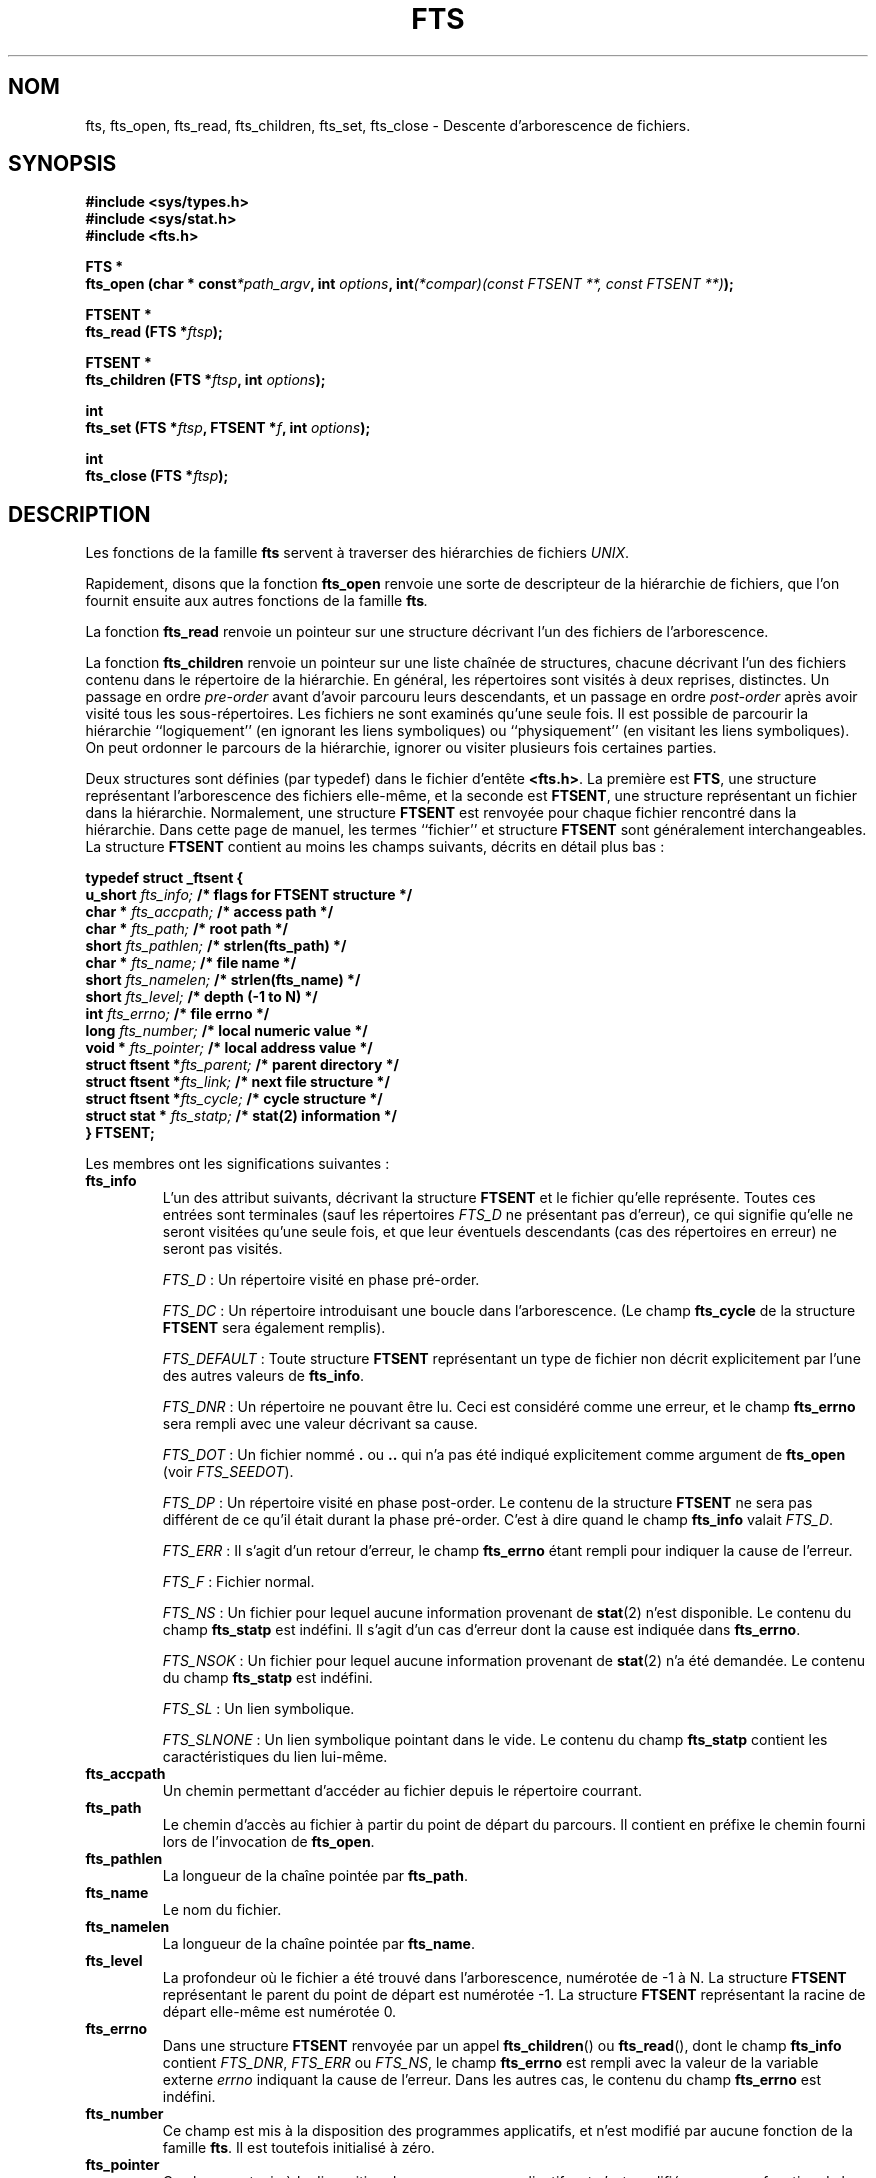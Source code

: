 .\"	$NetBSD: fts.3,v 1.13.2.1 1997/11/14 02:09:32 mrg Exp $
.\"
.\" Copyright (c) 1989, 1991, 1993, 1994
.\"	The Regents of the University of California.  All rights reserved.
.\"
.\" Redistribution and use in source and binary forms, with or without
.\" modification, are permitted provided that the following conditions
.\" are met:
.\" 1. Redistributions of source code must retain the above copyright
.\"    notice, this list of conditions and the following disclaimer.
.\" 2. Redistributions in binary form must reproduce the above copyright
.\"    notice, this list of conditions and the following disclaimer in the
.\"    documentation and/or other materials provided with the distribution.
.\" 3. All advertising materials mentioning features or use of this software
.\"    must display the following acknowledgement:
.\"	This product includes software developed by the University of
.\"	California, Berkeley and its contributors.
.\" 4. Neither the name of the University nor the names of its contributors
.\"    may be used to endorse or promote products derived from this software
.\"    without specific prior written permission.
.\"
.\" THIS SOFTWARE IS PROVIDED BY THE REGENTS AND CONTRIBUTORS ``AS IS'' AND
.\" ANY EXPRESS OR IMPLIED WARRANTIES, INCLUDING, BUT NOT LIMITED TO, THE
.\" IMPLIED WARRANTIES OF MERCHANTABILITY AND FITNESS FOR A PARTICULAR PURPOSE
.\" ARE DISCLAIMED.  IN NO EVENT SHALL THE REGENTS OR CONTRIBUTORS BE LIABLE
.\" FOR ANY DIRECT, INDIRECT, INCIDENTAL, SPECIAL, EXEMPLARY, OR CONSEQUENTIAL
.\" DAMAGES (INCLUDING, BUT NOT LIMITED TO, PROCUREMENT OF SUBSTITUTE GOODS
.\" OR SERVICES; LOSS OF USE, DATA, OR PROFITS; OR BUSINESS INTERRUPTION)
.\" HOWEVER CAUSED AND ON ANY THEORY OF LIABILITY, WHETHER IN CONTRACT, STRICT
.\" LIABILITY, OR TORT (INCLUDING NEGLIGENCE OR OTHERWISE) ARISING IN ANY WAY
.\" OUT OF THE USE OF THIS SOFTWARE, EVEN IF ADVISED OF THE POSSIBILITY OF
.\" SUCH DAMAGE.
.\"
.\"     @(#)fts.3	8.5 (Berkeley) 4/16/94
.\" Traduction 01/09/2000 par Christophe Blaess (ccb@club-internet.fr)
.\" MàJ 21/07/2003 LDP-1.56
.TH FTS 3 "21 juillet 2003" LDP "Manuel du programmeur Linux"
.SH NOM
fts, fts_open, fts_read, fts_children, fts_set, fts_close \- Descente d'arborescence de fichiers.
.SH SYNOPSIS
.nf
.B #include <sys/types.h>
.B #include <sys/stat.h>
.B #include <fts.h>
.sp
.B  FTS *
.BI "fts_open (char * const" "*path_argv" ", int " "options" ", int"  "(*compar)(const FTSENT **, const FTSENT **)" ");"
.sp
.B  FTSENT *
.BI "fts_read (FTS *" "ftsp" ");"
.sp
.B  FTSENT *
.BI "fts_children (FTS *" "ftsp" ", int " "options" ");"
.sp
.B  int
.BI "fts_set (FTS *" "ftsp" ", FTSENT *" "f" ", int " "options" ");"
.sp
.B  int
.BI "fts_close (FTS *" "ftsp" ");"
.fi
.SH DESCRIPTION
Les fonctions de la famille
.B  fts
servent à traverser des hiérarchies de fichiers
.IR UNIX .

Rapidement, disons que la fonction
.B  fts_open
renvoie une sorte de descripteur de la hiérarchie de fichiers, que l'on fournit
ensuite aux autres fonctions de la famille
.BI fts .

La fonction
.B  fts_read
renvoie un pointeur sur une structure décrivant l'un des fichiers de l'arborescence.

La fonction
.B  fts_children
renvoie un pointeur sur une liste chaînée de structures, chacune décrivant l'un des
fichiers contenu dans le répertoire de la hiérarchie.
En général, les répertoires sont visités à deux reprises, distinctes. Un passage en ordre
.I pre-order
avant d'avoir parcouru leurs descendants, et un passage en ordre
.I post-order
après avoir visité tous les sous-répertoires.
Les fichiers ne sont examinés qu'une seule fois.
Il est possible de parcourir la hiérarchie ``logiquement'' (en ignorant les liens symboliques) ou
``physiquement'' (en visitant les liens symboliques). On peut ordonner le parcours de la hiérarchie,
ignorer ou visiter plusieurs fois certaines parties.
.PP
Deux structures sont définies (par typedef) dans le fichier d'entête
.BR <fts.h> .
La première est
.BR FTS ,
une structure représentant l'arborescence des fichiers elle-même,
et la seconde est
.BR FTSENT ,
une structure représentant un fichier dans la
hiérarchie.
Normalement, une structure
.B  FTSENT
est renvoyée pour chaque fichier 
rencontré dans la hiérarchie.
Dans cette page de manuel, les termes ``fichier'' et structure
.B FTSENT
sont généralement
interchangeables.
La structure
.B  FTSENT
contient au moins les champs suivants, décrits en détail
plus bas :
.sp
.nf
.B  "typedef struct _ftsent {"
.BI "    u_short " "fts_info;          " "/* flags for FTSENT structure */"
.BI "    char *  " "fts_accpath;       " "/* access path */"
.BI "    char *  " "fts_path;          " "/* root path */"
.BI "    short   " "fts_pathlen;       " "/* strlen(fts_path) */"
.BI "    char *  " "fts_name;          " "/* file name */"
.BI "    short   " "fts_namelen;       " "/* strlen(fts_name) */"
.BI "    short   " "fts_level;         " "/* depth (\-1 to N) */"
.BI "    int     " "fts_errno;         " "/* file errno */"
.BI "    long    " "fts_number;        " "/* local numeric value */"
.BI "    void *  " "fts_pointer;       " "/* local address value */"
.BI "    struct ftsent *" "fts_parent; " "/* parent directory */"
.BI "    struct ftsent *" "fts_link;   " "/* next file structure */"
.BI "    struct ftsent *" "fts_cycle;  " "/* cycle structure */"
.BI "    struct stat *  " "fts_statp;  " "/* stat(2) information */"
.B  "} FTSENT;"
.fi
.PP
Les membres ont les significations suivantes :
.TP
.B fts_info
L'un des attribut suivants, décrivant la structure
.B FTSENT
et le fichier
qu'elle représente.
Toutes ces entrées sont terminales (sauf les répertoires
.I FTS_D
ne présentant pas d'erreur), ce qui signifie
qu'elle ne seront visitées qu'une seule fois, et que leur
éventuels descendants (cas des répertoires en erreur) ne seront pas visités.
.sp
.IR FTS_D " :"
Un répertoire visité en phase pré-order.
.sp
.IR FTS_DC " :"
Un répertoire introduisant une boucle dans l'arborescence.
(Le champ
.B fts_cycle
de la structure
.B FTSENT
sera également remplis).
.sp
.IR FTS_DEFAULT " :"
Toute structure
.B  FTSENT
représentant un type de fichier non décrit explicitement par
l'une des autres valeurs de
.BR fts_info .
.sp
.IR FTS_DNR " :"
Un répertoire ne pouvant être lu.
Ceci est considéré comme une erreur, et le champ
.B fts_errno
sera rempli avec une valeur décrivant sa cause.
.sp
.IR FTS_DOT " :"
Un fichier nommé 
.BR "." " ou " ".."
qui n'a pas été indiqué explicitement comme argument de
.B  fts_open
(voir
.IR FTS_SEEDOT ). 
.sp
.IR FTS_DP " :"
Un répertoire visité en phase post-order. Le contenu de la
structure
.B FTSENT
ne sera pas différent de ce qu'il était 
durant la phase pré-order. C'est à dire quand le champ
.B fts_info
valait
.IR FTS_D .
.sp
.IR FTS_ERR " :"
Il s'agit d'un retour d'erreur, le champ
.B fts_errno
étant rempli pour indiquer la cause de l'erreur.
.sp
.IR FTS_F " :"
Fichier normal.
.sp
.IR FTS_NS " :"
Un fichier pour lequel aucune information provenant de
.BR stat (2)
n'est disponible. Le contenu du champ
.B fts_statp
est indéfini. Il s'agit d'un cas d'erreur dont la cause est indiquée dans
.BR fts_errno .
.sp
.IR FTS_NSOK " :"
Un fichier pour lequel aucune information provenant de
.BR stat (2)
n'a été demandée. Le contenu du champ
.B fts_statp
est indéfini.
.sp
.IR FTS_SL " :"
Un lien symbolique.
.sp
.IR FTS_SLNONE " :"
Un lien symbolique pointant dans le vide.
Le contenu du champ 
.B fts_statp
contient les caractéristiques du lien lui-même.
.TP
.B fts_accpath
Un chemin permettant d'accéder au fichier depuis le répertoire courrant.
.TP
.B fts_path
Le chemin d'accès au fichier à partir du point de départ du parcours.
Il contient en préfixe le chemin fourni lors de l'invocation de
.BR fts_open .
.TP
.B fts_pathlen
La longueur de la chaîne pointée par
.BR fts_path .
.TP
.B fts_name
Le nom du fichier.
.TP
.B fts_namelen
La longueur de la chaîne pointée par
.BR fts_name .
.TP
.B fts_level
La profondeur où le fichier a été trouvé dans l'arborescence, numérotée de -1 à N.
La structure 
.B FTSENT
représentant le parent du point de départ est numérotée -1.
La structure
.B FTSENT
représentant la racine de départ elle-même est numérotée 0.
.TP
.B fts_errno
Dans une structure
.B  FTSENT
renvoyée par un appel
.BR fts_children ()
ou
.BR fts_read (),
dont le champ
.B fts_info
contient
.IR FTS_DNR ,
.I  FTS_ERR
ou
.IR FTS_NS ,
le champ
.B  fts_errno
est rempli avec la valeur de la variable externe
.I  errno
indiquant la cause de l'erreur.
Dans les autres cas, le contenu du champ
.B fts_errno
est indéfini.
.TP
.B fts_number
Ce champ est mis à la disposition des programmes applicatifs, et
n'est modifié par aucune fonction de la famille
.BR fts .
Il est toutefois initialisé à zéro.
.TP
.B fts_pointer
Ce champ est mis à la disposition des programmes applicatifs, et
n'est modifié par aucune fonction de la famille
.BR fts .
Il est toutefois initialisé à NULL.
.TP
.B fts_parent
Un pointeur sur la structure
.Fa FTSENT
référençant le fichier dans la hiérarchie imédiatement
au dessus du fichier en cours, c'est à dire le répertoire auquel il appartient.
Une structure
.B fts_parent
pour le point d'entrée initial est également fournie, mais seuls ses membres
.BR fts_level ,
.B fts_number
et
.BR fts_pointer
sont garantis d'être initialisés.
.TP
.B fts_link
Au retour de la fonction
.BR fts_children (),
le champ
.B  fts_link
pointe sur la structure suivante dans la liste chaînée des membres du répertoires,
liste terminée par un NULL.
Dans les autres situations, le contenu du champ
.B  fts_link
est indéterminé.
.TP
.B fts_cycle
Si un répertoire introduit une boucle dans la hiérarchie (voir
.IR FTS_DC ),
soit à cause d'un lien physique entre deux répertoires, soit à cause d'un lien
symbolique pointant vers un répertoire, le champ
.B fts_cycle
pointera vers la structure
.B  FTSENT
de la hiérarchie qui référence le même fichier que celui représenté par la structure
.BR FTSENT .
Sinon, le contenu du champ
.B  fts_cycle
est indéfini.
.TP
.B fts_statp
Un pointeur vers les informations fournies par
.BR stat (2)
pour le fichier.
.PP
Un unique buffer est utilisé pour tous les chemins d'accès de tous les fichiers
de la hiérarchie.
Ainsi, les champs
.B  fts_path
et
.B fts_accpath
ne sont assurés d'être terminés par un caractère nul
.B que
pour le dernier fichier renvoyé par
.BR fts_read .
.\" To use these fields to reference any files represented by other
.\" .B FTSENT
.\" structures will require that the path buffer be modified using the
.\" information contained in that
.\" .B  FTSENT
.\" structure's
.\" .B  fts_pathlen
.\" field.
.\" Any such modifications should be undone before further calls to
.\" .B  fts_read
.\" are attempted.
Le champ
.B fts_name
est toujour terminé par un caractère nul.
.SH FTS_OPEN
La fonction
.B fts_open
reçoit un pointeur vers une table de chaînes de caractères représentant
un ou plusieurs chemins décrivant la hiérarchie de fichiers à traverser.
Cette table doit se terminer par un pointeur
.BR NULL .
.PP
Il existe un certain nombre d'options, dont au moins une est obligatoire 
.RB ( FTS_LOGICAL
ou
.BR FTS_PHYSICAL ).
Les options sont sélectionnées par un
.B OU
logique entre les valeurs suivantes :
.TP
.IR FTS_COMFOLLOW " :"
Tout lien symbolique spécifié comme racine du parcours sera immédiatement
suivi (déréférencé), que l'option
.I  FTS_LOGICAL
soit aussi indiquée ou non.
.TP
.IR FTS_LOGICAL " :"
Renvoyer des structures
.B  FTSENT
concernant les cibles des liens symboliques plutôt que
les liens eux-mêmes. Avec cette options, les seuls liens
symboliques pour lesquels une structure
.B  FTSENT
est renvoyée sont ceux pointant dans le vide.
Il
.B faut
préciser soit
.IR  FTS_LOGICAL ,
soit
.IR  FTS_PHYSICAL .
.TP
.IR FTS_NOCHDIR " :"
Pour optimiser les performances, les fonctions
.B  fts
changent de répertoire au cours de la traversée de la hiérarchie de fichiers.
En contrepartie l'application ne peut pas savoir à l'avance où elle se
trouve durant la traversée. L'option
.I  FTS_NOCHDIR
supprime cette optimisation et les fonctions
.B  fts
ne changeront pas de répertoire de travail.
Remarquez que les applications ne doivent pas modifier elles-même le répertoire
de travail et essayer d'accéder aux fichiers sans que l'option
.I  FTS_NOCHDIR
ne soit spécifiée et que des chemins d'accès absolus soit transmis à
.BR  fts_open .
.TP
.IR FTS_NOSTAT " :"
Par défaut, les structures
.B  FTSENT
renvoyées contiennent les caractéristiques (voir le champ
.BR statp )
de chaque fichier visité.
Cette option relâche cette contrainte pour optimiser les performances,
en autorisant les fonctions 
.B  fts
à remplir le champ
.B  fts_info
avec
.I  FTS_NSOK
et laisser le contenu du membre
.B  statp
indéfini.
.TP
.IR FTS_PHYSICAL " :"
Les structures
.B  FTSENT
renvoyées concerneront les liens symboliques eux-mêmes
et non pas leurs cibles.
Il
.B faut
indiquer soit
.IR FTS_LOGICAL ,
soit
.I  FTS_PHYSICAL
à la fonction
.BR fts_open .
.TP
.IR FTS_SEEDOT " :"
Par défaut, à moins d'être fournis explicitement en argument à
.B  fts_open ,
tout fichier nommé
.B .
ou
.B  ..
rencontré dans la hiérarchie est ignoré.
Avec cette option, les routines
.B  fts
renvoient des structures
.B  FTSENT
pour ces fichiers.
.TP
.IR FTS_XDEV " :"
Cette option empêche
.B  fts
de descendre dans les répertoires se trouvant sur un périphérique différent
de celui dans lequel le parcours a commencé.
.PP
L'argument
.I  compar
spécifie une fonction définie par l'utilisateur pour ordonner la traversée de la hiérarchie.
Elle prend en argument deux pointeurs sur des pointeurs sur des structures
.BR  FTSENT ,
et doit renvoyer une valeur négative, nulle, ou positive pour indiquer que le fichier
représenté par le premier argument doit venir avant, à n'importe quel moment, ou après
le fichier référencé par le second argument.
Les champs
.BR fts_accpath ,
.B  fts_path
et
.B  fts_pathlen
des structures
.B  FTSENT
ne doivent
.B  jamais
être utilisés dans cette comparaison.
Si le champ
.B  fts_info
contient
.I  FTS_NS
ou
.IR FTS_NSOK ,
le membre
.B  fts_statp
ne doit pas être utilisé non plus.
Si l'argument
.I  compar
est
.IR  NULL ,
l'ordre de traversée des répertoires est celui de l'argument
.B  path_argv
pour les racines, et l'ordre interne des répertoires pour le reste.
.SH FTS_READ
La fonction
.B  fts_read
renvoie un pointeur sur une structure
.B  FTSENT
décrivant un fichier de la hiérarchie.
Les répertoires lisibles et ne causant pas de boucles sont parcourus au moins
deux foix, une fois en phase pré-order, et une en phase post-order.
Les autres fichiers ne sont examinés qu'une seule fois.
Les liens physiques entre répertoires qui ne causent pas de boucles, ou les liens
symboliques vers des liens symboliques peuvent entrainer des fichiers visités plus
d'une fois, ou des répertoires plus de deux fois.
.PP
Si tous les membres de la hiérarchie ont été examinés,
.B  fts_read
renvoie
.I  NULL
et remplit la variable externe
.I  errno
avec un 0.
Si une erreur sans rapport avec un fichier particulier se produit,
.B  fts_read
renvoie
.I  NULL
et remplit
.B  errno
en conséquence.
Si une erreur concernant le fichier en cours se produit, un pointeur sur une structure
.B  FTSENT
est renvoyé, et
.I  errno
peut ou non être rempli (voir
.B  fts_info ) .
.PP
Les structures
.B  FTSENT
renvoyées par
.B  fts_read
peuvent être écrasées après un appel à
.B  fts_close
sur le même descripteur de hiérarchie ou après un appel à
.B  fts_read
sur la même hiérarchie, sauf si elles représentent un répertoire, auquel cas
elles ne seront pas écrasées avant l'appel
.B  fts_read
renvoyant la structure
.B  FTSENT
du répertoire en phase post-order.
.SH FTS_CHILDREN
La fonction
.B  fts_children
renvoie un pointeur sur la structure
.B  FTSENT
décrivant la première entrée d'un liste chaînée terminée par un NULL et
représentant les fichiers se trouvant dans le répertoire indiqué par la dernière structure
.B  FTSENT
renvoyée par un appel
.BR  fts_read .
La liste est chaînée par le biais du membre
.B  fts_link
de la structure
.BR FTSEN ,
et est ordonnée suivant la routine de comparaison fournie par l'utilisateur, si elle existe.
Des appels répétés à
.B  fts_children
recréeront la liste chaînée.
.PP
Un cas particulier se présente si
.B  fts_read
n'a pas encore été appelé pour cette hiérarchie. Alors,
.B  fts_children
renverra un pointeur sur les fichiers du répertoire logique transmis
.BR  fts_open ,
c'est à dire les arguments fournis à
.B  fts_open .
Sinon, si la structure
.B  FTSENT
la plus récemment renvoyée par
.B  fts_read
n'est pas un répertoire visité en phase pré-order, ou si le répertoire
ne contient aucun fichier, 
.B  fts_children
renvoie
.I  NULL
et met la variable externe
.I  errno
à zéro.
Si une erreur se produit,
.B  fts_children
renvoie
.I  NULL
et remplit
.I  errno
comme il se doit.
.PP
Les structures
.B  FTSENT
renvoyées par 
.B  fts_children
peuvent être écrasées après un appel
.BR fts_children ,
.B  fts_close
ou
.B  fts_read
sur la même hiérarchie de fichiers.
.PP
.I  Option
peut contenir l'une des valeurs suivantes\ :
.TP
.IR FTS_NAMEONLY " :"
Seuls les noms des fichiers sont nécessaires. Le contenu des membres
des structures de la liste chaînée est indéfini sauf pour
.B  fts_name
et
.BR  fts_namelen .
.SH FTS_SET
La fonction
.B  fts_set
permet à l'application de paramétrer le traitement à venir du fichier
.B  f
sur la hiérarchie.
.BR  ftsp .
La fonction
.B  fts_set
renvoie 0 si elle réussit, et -1 si une erreur se produit.
.I  Option
doit contenir l'une des valeurs suivantes\ :
.TP
.IR FTS_AGAIN " :"
Re-visiter à nouveau le fichier. N'importe quel type de fichier peut être re-visité.
L'appel suivant de
.B  fts_read
renverra le fichier indiqué.
Les membres 
.B  fts_stat
et
.B  fts_info
de la structure seront réinitialisés à ce moment, mais aucun autre champ
ne sera modifié.
Cette option n'a de sens que pour le dernier fichier renvoyé par
.BR  fts_read .
L'utilisation habituelle de cette possibilité concerne les répertoires en
phase post-order, qui sont alors ré-examinés (aussi bien en phase pré-order
que post-order), ainsi que leurs descendants.
.TP
.IR FTS_FOLLOW " :"
Le fichier référencé doit être un lien symbolique. Si ce fichier est le dernier renvoyé par
.B  fts_read ,
alors l'appel suivant de
.B  fts_read
renverra le fichier, avec les champs
.B  fts_info
et
.B  fts_statp
réinitialisés pour représenter la cible du lien symbolique plutôt que le lien lui-même.
Si le fichier est le dernier renvoyé par
.BR  fts_children ,
alors les membres
.B  fts_info
et 
.B  fts_statp
de la structure, lorsqu'elle sera renvoyée par
.BR  fts_read ,
représenteront la cible du lien symbolique plutôt que le lien lui-même.
Dans tous les cas, si la cible du lien symbolique n'existe pas, les membres
de la structure ne seront pas modifiés, et le champ
.B  fts_info
contiendra
.IR FTS_SLNONE .
Si la cible du lien est un répertoire, il y aura un retour pré-order, suivi
d'un retour pour chaque descendant, suivi d'un retour post-order.
.TP
.IR FTS_SKIP " :"
Aucun descendant de ce fichier ne sera visité.
Le fichier doit être le dernier renvoyé par
.B  fts_children
ou
.BR fts_read .
.SH FTS_CLOSE
La fonction
.B  fts_close
ferme un descripteur
.I  fts
de hiérarchie de fichier, et restitue le répertoire de travail qui était en vigueur lors de l'appel
.BR  fts_open .
La fonction
.B  fts_close
renvoie 0 si elle réussit, et -1 en cas d'erreur.
.SH ERREURS
La fonction
.B  fts_open
peut échouer, et mettre dans 
.I  errno
l'une des erreurs indiquées pour les fonctions
.BR open (2)
et
.BR malloc (3).
.PP
La fonction
.B  fts_close
peut échouer, et mettre dans 
.I  errno
l'une des erreurs indiquées pour les fonctions
.BR chdir (2)
et
.BR close (2).
.PP
Les fonctions
.B  fts_read
et
.B  fts_children
peuvent échouer, et mettre dans 
.I  errno
l'une des erreurs indiquées pour les fonctions
.BR chdir (2),
.BR malloc (3),
.BR opendir (3),
.BR readdir (3)
et
.BR stat (2).
.PP
De plus
.BR fts_children ,
.B  fts_open
et
.B  fts_set
peuvent échouer, et mettre dans 
.I  errno
l'une des erreurs suivantes\ :
.TP
.IR EINVAL
Une option est invalide.
.SH "VOIR AUSSI"
.BR find (1),
.BR chdir (2),
.BR stat (2),
.BR qsort (3)
.SH "CONFORMITÉ"
BSD 4.4. La famille de fonctions
.B  fts
sera peut être incluse dans une future mise à jour de 
.BR -p1003.1-88 .
.SH DISPONIBILITÉ	
Ces fonctions sont disponibles sous Linux depuis la bibliothèque GlibC 2.
.SH TRADUCTION
Christophe Blaess, 2000-2003.


